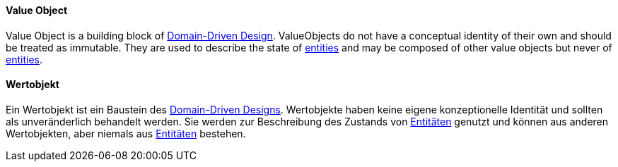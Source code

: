 // tag::EN[]

==== Value Object

Value Object is a building block of <<term-DDD,Domain-Driven Design>>.
ValueObjects do not have a conceptual identity of their own and should be treated as immutable.
They are used to describe the state of <<term-entity,entities>> and may be composed of other value objects but never of <<term-entity,entities>>.

// end::EN[]

// tag::DE[]

==== Wertobjekt

Ein Wertobjekt ist ein Baustein des <<term-DDD,Domain-Driven  Designs>>.
Wertobjekte haben keine eigene konzeptionelle Identität und sollten als unveränderlich behandelt werden.
Sie werden zur Beschreibung des Zustands von <<term-entity,Entitäten>> genutzt und können aus anderen Wertobjekten, aber niemals aus <<term-entity,Entitäten>> bestehen.

// end::DE[]